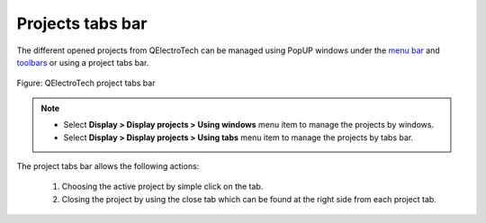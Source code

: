 .. _interface/project_tabs:

=================
Projects tabs bar
=================

The different opened projects from QElectroTech can be managed using PopUP windows under the `menu bar`_ and `toolbars`_ or using a project tabs bar. 

.. figure:: ../images/qet_project_tabs.png
   :align: center

   Figure: QElectroTech project tabs bar 

.. note::

   * Select **Display > Display projects > Using windows** menu item to manage the projects by windows.
   * Select **Display > Display projects > Using tabs** menu item to manage the projects by tabs bar.

The project tabs bar allows the following actions:

   1. Choosing the active project by simple click on the tab.
   2. Closing the project by using the close tab which can be found at the right side from each project tab.

.. _menu bar: ../interface/menu_bar.html
.. _toolbars: ../interface/toolbars.html